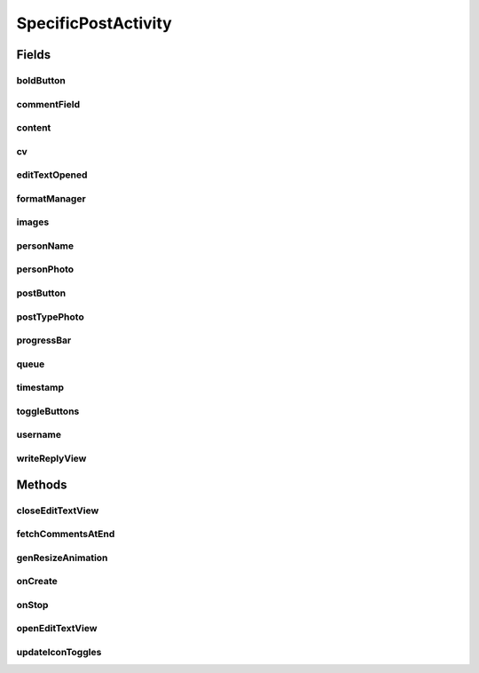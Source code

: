 .. java:import:: android.content Intent

.. java:import:: android.content SharedPreferences

.. java:import:: android.os Handler

.. java:import:: android.support.design.widget FloatingActionButton

.. java:import:: android.support.v4.app FragmentActivity

.. java:import:: android.support.constraint ConstraintLayout

.. java:import:: android.support.design.widget Snackbar

.. java:import:: android.support.v7.app AppCompatActivity

.. java:import:: android.os Bundle

.. java:import:: android.support.v7.widget CardView

.. java:import:: android.support.v7.widget LinearLayoutManager

.. java:import:: android.support.v7.widget RecyclerView

.. java:import:: android.util Log

.. java:import:: android.view LayoutInflater

.. java:import:: android.util Log

.. java:import:: android.util SparseArray

.. java:import:: android.util SparseBooleanArray

.. java:import:: android.view View

.. java:import:: android.view.animation Animation

.. java:import:: android.view.animation Transformation

.. java:import:: android.widget AdapterView

.. java:import:: android.widget ArrayAdapter

.. java:import:: android.widget Button

.. java:import:: android.widget ImageButton

.. java:import:: android.widget ImageView

.. java:import:: android.widget LinearLayout

.. java:import:: android.widget ListView

.. java:import:: android.widget ProgressBar

.. java:import:: android.widget TextView

.. java:import:: com.android.volley Request

.. java:import:: com.android.volley RequestQueue

.. java:import:: com.android.volley Response

.. java:import:: com.android.volley VolleyError

.. java:import:: com.android.volley.toolbox JsonArrayRequest

.. java:import:: com.android.volley.toolbox JsonObjectRequest

.. java:import:: com.android.volley.toolbox JsonRequest

.. java:import:: com.android.volley.toolbox Volley

.. java:import:: com.squareup.picasso Picasso

.. java:import:: org.codethechange.culturemesh.models Post

.. java:import:: org.codethechange.culturemesh.models PostReply

.. java:import:: org.codethechange.culturemesh.models User

.. java:import:: org.json JSONArray

.. java:import:: org.json JSONException

.. java:import:: org.json JSONObject

.. java:import:: org.w3c.dom Comment

.. java:import:: java.util ArrayList

.. java:import:: java.util Date

.. java:import:: java.util List

SpecificPostActivity
====================

.. java:package:: org.codethechange.culturemesh
   :noindex:

.. java:type:: public class SpecificPostActivity extends AppCompatActivity implements FormatManager.IconUpdateListener

   Displays a particular \ :java:ref:`Post`\  along with its comments (\ :java:ref:`PostReply`\ ). Also allows the user to add comments.

Fields
------
boldButton
^^^^^^^^^^

.. java:field::  ImageButton boldButton
   :outertype: SpecificPostActivity

   Buttons for inline markup of the text of the reply

commentField
^^^^^^^^^^^^

.. java:field::  ListenableEditText commentField
   :outertype: SpecificPostActivity

   Field for the user to enter a comment

content
^^^^^^^

.. java:field::  TextView content
   :outertype: SpecificPostActivity

   Body of the \ :java:ref:`Post`\

cv
^^

.. java:field::  CardView cv
   :outertype: SpecificPostActivity

   The \ :java:ref:`View`\  that holds the UI elements that make up the displayed \ :java:ref:`Post`\

editTextOpened
^^^^^^^^^^^^^^

.. java:field::  boolean editTextOpened
   :outertype: SpecificPostActivity

   Whether the "window" to write a reply is open. Starts off \ ``false``\

formatManager
^^^^^^^^^^^^^

.. java:field::  FormatManager formatManager
   :outertype: SpecificPostActivity

   Manages markup of the text of the reply

images
^^^^^^

.. java:field::  ImageView[] images
   :outertype: SpecificPostActivity

   Array of images associated with the \ :java:ref:`Post`\

personName
^^^^^^^^^^

.. java:field::  TextView personName
   :outertype: SpecificPostActivity

   Name of the creator of the \ :java:ref:`Post`\

personPhoto
^^^^^^^^^^^

.. java:field::  ImageView personPhoto
   :outertype: SpecificPostActivity

   Profile photo of the author of the \ :java:ref:`Post`\

postButton
^^^^^^^^^^

.. java:field::  Button postButton
   :outertype: SpecificPostActivity

   Button to submit a comment on the \ :java:ref:`Post`\

postTypePhoto
^^^^^^^^^^^^^

.. java:field::  ImageView postTypePhoto
   :outertype: SpecificPostActivity

   Other photo associated with the \ :java:ref:`Post`\

progressBar
^^^^^^^^^^^

.. java:field::  ProgressBar progressBar
   :outertype: SpecificPostActivity

   Progress bar for displaying the progress of network operations

queue
^^^^^

.. java:field::  RequestQueue queue
   :outertype: SpecificPostActivity

   Queue for asynchronous tasks

timestamp
^^^^^^^^^

.. java:field::  TextView timestamp
   :outertype: SpecificPostActivity

   When the \ :java:ref:`Post`\  was created

toggleButtons
^^^^^^^^^^^^^

.. java:field::  SparseArray<ImageButton> toggleButtons
   :outertype: SpecificPostActivity

   Tracks whether the inline markup buttons have been toggled to "on"

username
^^^^^^^^

.. java:field::  TextView username
   :outertype: SpecificPostActivity

   Unique display name of the creator of the \ :java:ref:`Post`\

writeReplyView
^^^^^^^^^^^^^^

.. java:field::  ConstraintLayout writeReplyView
   :outertype: SpecificPostActivity

   Layout within which the compose reply UI elements are arranged

Methods
-------
closeEditTextView
^^^^^^^^^^^^^^^^^

.. java:method::  void closeEditTextView()
   :outertype: SpecificPostActivity

   When the user selects out of the text field, the view will shrink back to its original position.

fetchCommentsAtEnd
^^^^^^^^^^^^^^^^^^

.. java:method:: public void fetchCommentsAtEnd(int currItem)
   :outertype: SpecificPostActivity

   Fetch the next comments after the bottom of the scrolling list has been reached

   :param currItem: Current item in the list

genResizeAnimation
^^^^^^^^^^^^^^^^^^

.. java:method::  void genResizeAnimation(int oldSize, int newSize, ConstraintLayout layout)
   :outertype: SpecificPostActivity

   This little helper handles the animation involved in changing the size of the write reply view.

   :param oldSize: start height, in pixels.
   :param newSize: final height, in pixels.
   :param layout: writeReplyView

onCreate
^^^^^^^^

.. java:method:: @Override protected void onCreate(Bundle savedInstanceState)
   :outertype: SpecificPostActivity

   Create the user interface from the layout defined by \ :java:ref:`R.layout.activity_specific_post`\ . Initialize instance fields with the UI elements defined in the layout. Setup listeners to handle loading more comments, clicks to post replies, and load the \ :java:ref:`Post`\  to display.

   :param savedInstanceState: {@inheritDoc}

onStop
^^^^^^

.. java:method:: @Override protected void onStop()
   :outertype: SpecificPostActivity

   This ensures that we are canceling all network requests if the user is leaving this activity. We use a RequestFilter that accepts all requests (meaning it cancels all requests)

openEditTextView
^^^^^^^^^^^^^^^^

.. java:method::  void openEditTextView()
   :outertype: SpecificPostActivity

   This function animates the bottom view to expand up, allowing for a greater text field as well as toggle buttons.

updateIconToggles
^^^^^^^^^^^^^^^^^

.. java:method:: @Override public void updateIconToggles(SparseBooleanArray formTogState, SparseArray<int[]> toggleIcons)
   :outertype: SpecificPostActivity

   Update whether an icon has been "toggled", or selected

   :param formTogState: a SparseBooleanArray (HashMap) with int as key and boolean as value key: int id of toggleButton View we are using. value: true if toggled, false if not toggled.
   :param toggleIcons: a SparseArray (HashMap) with int as key and int[] as value. key: int id of toggleButton View we are using.

